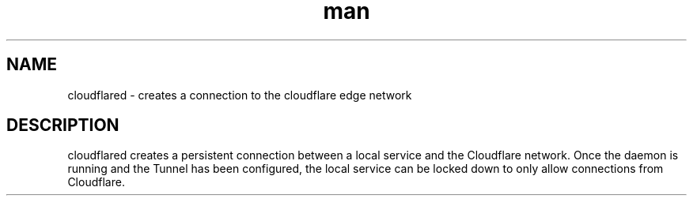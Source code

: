 .\" Manpage for cloudflared.
.TH man 1 2025-08-08-1545 UTC "2025.8.0" "cloudflared man page"
.SH NAME
cloudflared \- creates a connection to the cloudflare edge network
.SH DESCRIPTION
cloudflared creates a persistent connection between a local service and the Cloudflare network. Once the daemon is running and the Tunnel has been configured, the local service can be locked down to only allow connections from Cloudflare.
